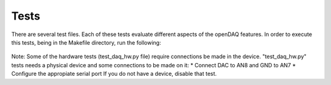 Tests
-------

There are several test files. Each of these tests evaluate different aspects of the openDAQ features. In order to execute this tests, being in the Makefile directory, run the following:

 .. code:: python
  make tests

Note:  Some of the hardware tests (test_daq_hw.py file) require  connections be made in the device. 
"test_daq_hw.py" tests needs a physical device and some connections to be made on it:
* Connect DAC to AN8 and GND to AN7
* Configure the appropiate serial port
If you do not have a device, disable that test.
